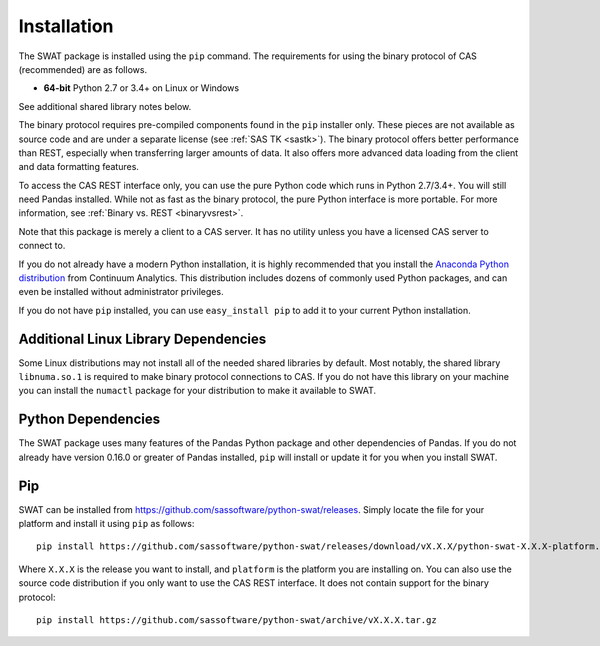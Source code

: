 
.. Copyright SAS Institute

Installation
============

The SWAT package is installed using the ``pip`` command.  The requirements
for using the binary protocol of CAS (recommended) are as follows.

* **64-bit** Python 2.7 or 3.4+ on Linux or Windows

See additional shared library notes below.

The binary protocol requires pre-compiled components found in the ``pip``
installer only.  These pieces are not available as source code and
are under a separate license (see :ref:`SAS TK <sastk>`).  The binary protocol
offers better performance than REST, especially when transferring larger
amounts of data.  It also offers more advanced data loading from the client
and data formatting features.

To access the CAS REST interface only, you can use the pure Python code which
runs in Python 2.7/3.4+.  You will still need Pandas installed.  While not as
fast as the binary protocol, the pure Python interface is more portable.
For more information, see :ref:`Binary vs. REST <binaryvsrest>`.

Note that this package is merely a client to a CAS server.  It has no utility unless
you have a licensed CAS server to connect to.

If you do not already have a modern Python installation, it is highly recommended
that you install the `Anaconda Python distribution <https://www.continuum.io/downloads>`_
from Continuum Analytics.  This distribution includes dozens of commonly used Python
packages, and can even be installed without administrator privileges.

If you do not have ``pip`` installed, you can use ``easy_install pip`` to add
it to your current Python installation.


Additional Linux Library Dependencies
-------------------------------------

Some Linux distributions may not install all of the needed shared libraries
by default.  Most notably, the shared library ``libnuma.so.1`` is required to
make binary protocol connections to CAS.  If you do not have this library on
your machine you can install the ``numactl`` package for your distribution
to make it available to SWAT.


Python Dependencies
-------------------

The SWAT package uses many features of the Pandas Python package and other
dependencies of Pandas.  If you do not already have version 0.16.0 or greater
of Pandas installed, ``pip`` will install or update it for you when you
install SWAT.


Pip
---

SWAT can be installed from `<https://github.com/sassoftware/python-swat/releases>`_.
Simply locate the file for your platform and install it using ``pip`` as
follows::

    pip install https://github.com/sassoftware/python-swat/releases/download/vX.X.X/python-swat-X.X.X-platform.tar.gz

Where ``X.X.X`` is the release you want to install, and ``platform`` is the
platform you are installing on.  You can also use the source code distribution
if you only want to use the CAS REST interface.  It does not contain support
for the binary protocol::

    pip install https://github.com/sassoftware/python-swat/archive/vX.X.X.tar.gz
